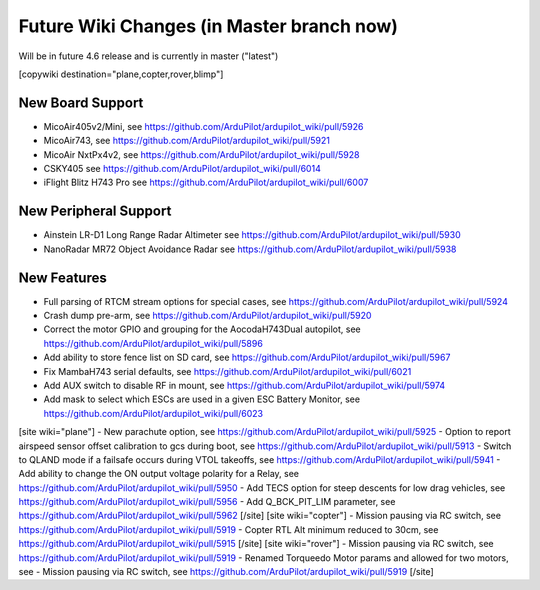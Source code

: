 .. _common-future-wiki-changes:

==========================================
Future Wiki Changes (in Master branch now)
==========================================
Will be in future 4.6 release and is currently in master ("latest")

[copywiki destination="plane,copter,rover,blimp"]

New Board Support
=================

- MicoAir405v2/Mini, see https://github.com/ArduPilot/ardupilot_wiki/pull/5926
- MicoAir743, see https://github.com/ArduPilot/ardupilot_wiki/pull/5921
- MicoAir NxtPx4v2, see https://github.com/ArduPilot/ardupilot_wiki/pull/5928
- CSKY405 see https://github.com/ArduPilot/ardupilot_wiki/pull/6014
- iFlight Blitz H743 Pro see https://github.com/ArduPilot/ardupilot_wiki/pull/6007

New Peripheral Support
======================

- Ainstein LR-D1 Long Range Radar Altimeter see https://github.com/ArduPilot/ardupilot_wiki/pull/5930
- NanoRadar MR72 Object Avoidance Radar see https://github.com/ArduPilot/ardupilot_wiki/pull/5938

New Features
============


- Full parsing of RTCM stream options for special cases, see https://github.com/ArduPilot/ardupilot_wiki/pull/5924
- Crash dump pre-arm, see https://github.com/ArduPilot/ardupilot_wiki/pull/5920
- Correct the motor GPIO and grouping for the AocodaH743Dual autopilot, see https://github.com/ArduPilot/ardupilot_wiki/pull/5896
- Add ability to store fence list on SD card, see https://github.com/ArduPilot/ardupilot_wiki/pull/5967
- Fix MambaH743 serial defaults, see https://github.com/ArduPilot/ardupilot_wiki/pull/6021
- Add AUX switch to disable RF in mount, see https://github.com/ArduPilot/ardupilot_wiki/pull/5974
- Add mask to select which ESCs are used in a given ESC Battery Monitor, see https://github.com/ArduPilot/ardupilot_wiki/pull/6023
[site wiki="plane"]
- New parachute option, see https://github.com/ArduPilot/ardupilot_wiki/pull/5925
- Option to report airspeed sensor offset calibration to gcs during boot, see https://github.com/ArduPilot/ardupilot_wiki/pull/5913
- Switch to QLAND mode if  a failsafe occurs during VTOL takeoffs, see https://github.com/ArduPilot/ardupilot_wiki/pull/5941
- Add ability to change the ON output voltage polarity for a Relay, see https://github.com/ArduPilot/ardupilot_wiki/pull/5950
- Add TECS option for steep descents for low drag vehicles, see https://github.com/ArduPilot/ardupilot_wiki/pull/5956
- Add Q_BCK_PIT_LIM parameter, see https://github.com/ArduPilot/ardupilot_wiki/pull/5962
[/site]
[site wiki="copter"]
- Mission pausing via RC switch, see https://github.com/ArduPilot/ardupilot_wiki/pull/5919
- Copter RTL Alt minimum reduced to 30cm, see https://github.com/ArduPilot/ardupilot_wiki/pull/5915
[/site]
[site wiki="rover"]
- Mission pausing via RC switch, see https://github.com/ArduPilot/ardupilot_wiki/pull/5919
- Renamed Torqueedo Motor params and allowed for two motors, see - Mission pausing via RC switch, see https://github.com/ArduPilot/ardupilot_wiki/pull/5919
[/site]
